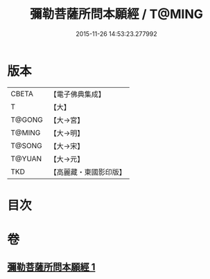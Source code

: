 #+TITLE: 彌勒菩薩所問本願經 / T@MING
#+DATE: 2015-11-26 14:53:23.277992
* 版本
 |     CBETA|【電子佛典集成】|
 |         T|【大】     |
 |    T@GONG|【大→宮】   |
 |    T@MING|【大→明】   |
 |    T@SONG|【大→宋】   |
 |    T@YUAN|【大→元】   |
 |       TKD|【高麗藏・東國影印版】|

* 目次
* 卷
** [[file:KR6f0041_001.txt][彌勒菩薩所問本願經 1]]
